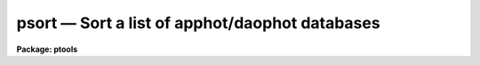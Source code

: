 psort — Sort a list of apphot/daophot databases
===============================================

**Package: ptools**

.. raw:: html

  <BODY>
  <TABLE WIDTH="100%" BORDER=0><TR>
  <TD ALIGN=LEFT><FONT SIZE=4>
  <B>psort (Aug91)</B></FONT></TD>
  <TD ALIGN=CENTER><FONT SIZE=4>
  <B>noao.digiphot.ptools</B>
  </FONT></TD>
  <TD ALIGN=RIGHT><FONT SIZE=4>
  <B>psort (Aug91)</B></FONT></TD>
  </TR></TABLE><P>
  <TITLE>psort</TITLE>
  <UL>
  </UL>
  <H2><A NAME="s_name">NAME</A></H2>
  <! BeginSection: 'NAME'>
  <UL>
  psort -- sort an APPHOT/DAOPHOT database file
  </UL>
  <! EndSection:   'NAME'>
  <H2><A NAME="s_usage">USAGE</A></H2>
  <! BeginSection: 'USAGE'>
  <UL>
  psort infiles field
  </UL>
  <! EndSection:   'USAGE'>
  <H2><A NAME="s_parameters">PARAMETERS</A></H2>
  <! BeginSection: 'PARAMETERS'>
  <UL>
  <DL>
  <DT><B><A NAME="l_infiles">infiles</A></B></DT>
  <! Sec='PARAMETERS' Level=0 Label='infiles' Line='infiles'>
  <DD>The input APPHOT/DAOPHOT databases to be sorted. The sort is performed in place.
  </DD>
  </DL>
  <DL>
  <DT><B><A NAME="l_field">field</A></B></DT>
  <! Sec='PARAMETERS' Level=0 Label='field' Line='field'>
  <DD>The field to be sorted on. If the input file is a text database,
  <I>field</I> may be any quantity defined by
  the APPHOT/DAOPHOT #K and #N keywords. If the input file is an STSDAS
  table database <I>field</I> may be any column name. <I>Field</I> may be
  of type integer or real, in which case a numeric sort is performed,
  boolean, in which case the boolean constant "<TT>no</TT>" is assumed to have a
  smaller value than "<TT>yes</TT>", or character in which case an alphabetic sort
  is performed.
  </DD>
  </DL>
  <DL>
  <DT><B><A NAME="l_ascend">ascend = yes</A></B></DT>
  <! Sec='PARAMETERS' Level=0 Label='ascend' Line='ascend = yes'>
  <DD>Sort in increasing value order.
  </DD>
  </DL>
  </UL>
  <! EndSection:   'PARAMETERS'>
  <H2><A NAME="s_description">DESCRIPTION</A></H2>
  <! BeginSection: 'DESCRIPTION'>
  <UL>
  PSORT is a simple task which accepts an APPHOT/DAOPHOT database file
  and sorts it in place based on the value of the selected quantity
  <I>field</I>. By default the sort is in increasing order of the value
  of field, but a reverse sort can be performed by 
  setting <I>ascend</I> = no.
  <P>
  If <I>field</I> is a real or integer the sort is numeric, if boolean
  the constant "<TT>no</TT>" is assumed to have a smaller value than "<TT>yes</TT>", if
  character the sort is alphabetic.
  <P>
  PSORT is a simple CL script which call TXSORT if the input database is
  a text file and TSORT if the input database is a text file.
  </UL>
  <! EndSection:   'DESCRIPTION'>
  <H2><A NAME="s_examples">EXAMPLES</A></H2>
  <! BeginSection: 'EXAMPLES'>
  <UL>
  <P>
  1.  Sort the output of the APPHOT task PHOT in increasing order of
  the y coordinate.
  <P>
  <PRE>
      pt&gt; psort m92.mag.1 YCENTER
  </PRE>
  <P>
  2. Sort the output of the DAOPHOT task ALLSTAR in increasing order of
  magnitude.
  <P>
  <PRE>
      pt&gt; psort m92.al.1 MAG
  </PRE>
  <P>
  </UL>
  <! EndSection:   'EXAMPLES'>
  <H2><A NAME="s_time_requirements">TIME REQUIREMENTS</A></H2>
  <! BeginSection: 'TIME REQUIREMENTS'>
  <UL>
  </UL>
  <! EndSection:   'TIME REQUIREMENTS'>
  <H2><A NAME="s_bugs">BUGS</A></H2>
  <! BeginSection: 'BUGS'>
  <UL>
  </UL>
  <! EndSection:   'BUGS'>
  <H2><A NAME="s_see_also">SEE ALSO</A></H2>
  <! BeginSection: 'SEE ALSO'>
  <UL>
  ptools.txsort,tables.tsort,ptools.tbsort
  </UL>
  <! EndSection:    'SEE ALSO'>
  
  <! Contents: 'NAME' 'USAGE' 'PARAMETERS' 'DESCRIPTION' 'EXAMPLES' 'TIME REQUIREMENTS' 'BUGS' 'SEE ALSO'  >
  
  </BODY>
  </HTML>